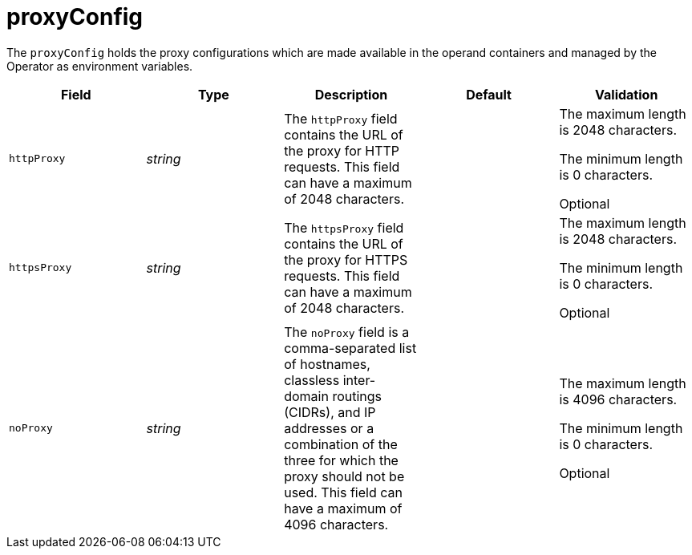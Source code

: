 // Module included in the following assemblies:
//
// * security/external_secrets_operator/external-secrets-operator-api.adoc

:_mod-docs-content-type: REFERENCE
[id="eso-proxy-config_{context}"]
= proxyConfig

The `proxyConfig` holds the proxy configurations which are made available in the operand containers and managed by the Operator as environment variables.

[cols="1,1,1,1,1",options="header"]
|===
| Field
| Type
| Description
| Default
| Validation

| `httpProxy`
| _string_
| The `httpProxy` field contains the URL of the proxy for HTTP requests. This field can have a maximum of 2048 characters.
|
a| The maximum length is 2048 characters.

The minimum length is 0 characters.

Optional

| `httpsProxy`
| _string_
| The `httpsProxy` field contains the URL of the proxy for HTTPS requests. This field can have a maximum of 2048 characters.
|
a| The maximum length is 2048 characters.

The minimum length is 0 characters.

Optional

| `noProxy`
| _string_
| The `noProxy` field is a comma-separated list of hostnames, classless inter-domain routings (CIDRs), and IP addresses or a combination of the three for which the proxy should not be used. This field can have a maximum of 4096 characters.
|
a| The maximum length is 4096 characters.

The minimum length is 0 characters.

Optional
|===
